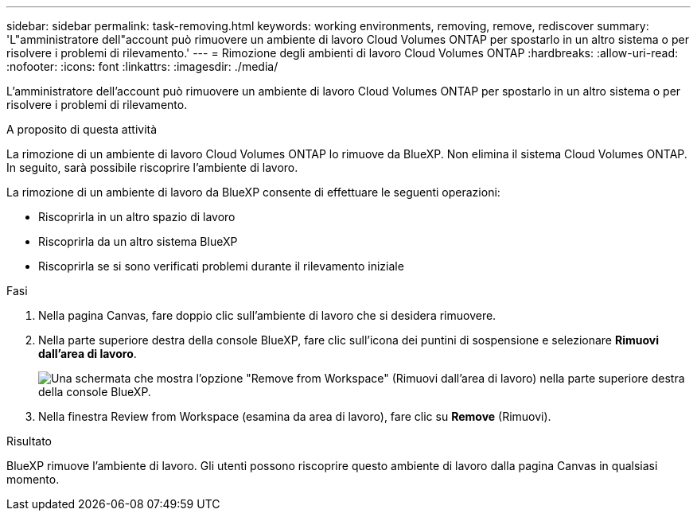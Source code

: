 ---
sidebar: sidebar 
permalink: task-removing.html 
keywords: working environments, removing, remove, rediscover 
summary: 'L"amministratore dell"account può rimuovere un ambiente di lavoro Cloud Volumes ONTAP per spostarlo in un altro sistema o per risolvere i problemi di rilevamento.' 
---
= Rimozione degli ambienti di lavoro Cloud Volumes ONTAP
:hardbreaks:
:allow-uri-read: 
:nofooter: 
:icons: font
:linkattrs: 
:imagesdir: ./media/


[role="lead"]
L'amministratore dell'account può rimuovere un ambiente di lavoro Cloud Volumes ONTAP per spostarlo in un altro sistema o per risolvere i problemi di rilevamento.

.A proposito di questa attività
La rimozione di un ambiente di lavoro Cloud Volumes ONTAP lo rimuove da BlueXP. Non elimina il sistema Cloud Volumes ONTAP. In seguito, sarà possibile riscoprire l'ambiente di lavoro.

La rimozione di un ambiente di lavoro da BlueXP consente di effettuare le seguenti operazioni:

* Riscoprirla in un altro spazio di lavoro
* Riscoprirla da un altro sistema BlueXP
* Riscoprirla se si sono verificati problemi durante il rilevamento iniziale


.Fasi
. Nella pagina Canvas, fare doppio clic sull'ambiente di lavoro che si desidera rimuovere.
. Nella parte superiore destra della console BlueXP, fare clic sull'icona dei puntini di sospensione e selezionare *Rimuovi dall'area di lavoro*.
+
image:screenshot_settings_remove.png["Una schermata che mostra l'opzione \"Remove from Workspace\" (Rimuovi dall'area di lavoro) nella parte superiore destra della console BlueXP."]

. Nella finestra Review from Workspace (esamina da area di lavoro), fare clic su *Remove* (Rimuovi).


.Risultato
BlueXP rimuove l'ambiente di lavoro. Gli utenti possono riscoprire questo ambiente di lavoro dalla pagina Canvas in qualsiasi momento.
